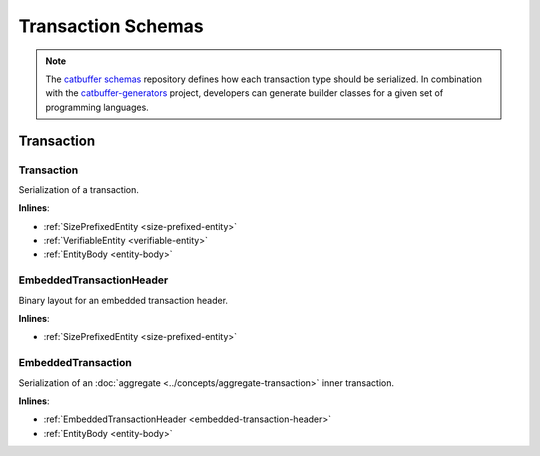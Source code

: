 ###################
Transaction Schemas
###################

.. note:: The `catbuffer schemas <https://github.com/symbol/catbuffer-schemas>`_ repository defines how each transaction type should be serialized. In combination with the `catbuffer-generators <https://github.com/symbol/catbuffer-generators>`_ project, developers can generate builder classes for a given set of programming languages. 

***********
Transaction
***********

.. _transaction:

Transaction
===========

Serialization of a transaction.

**Inlines**:

* :ref:`SizePrefixedEntity <size-prefixed-entity>`
* :ref:`VerifiableEntity <verifiable-entity>`
* :ref:`EntityBody <entity-body>`

.. csv-table::
    :header: "Property", "Type", "Description"
    :delim: ;

    type; :schema:`TransactionType <transaction_type.cats>`; Type of transaction.
    max_fee; :schema:`Amount <types.cats>`; Maximum fee allowed to spend for the transaction.
    deadline; :schema:`Timestamp <types.cats>`;  Number of milliseconds elapsed since the creation of the nemesis block. If a transaction does not get included in a block before the deadline is reached, it is deleted. Deadlines are only allowed to lie up to ``24`` hours ahead.

.. _embedded-transaction-header:

EmbeddedTransactionHeader
=========================

Binary layout for an embedded transaction header.

**Inlines**:

* :ref:`SizePrefixedEntity <size-prefixed-entity>`

.. csv-table::
    :header: "Property", "Type", "Description"
    :delim: ;

    embeddedTransactionHeader_Reserved1; uint32; Reserved padding to align end of EmbeddedTransactionHeader on 8-byte boundary.

.. _embedded-transaction:

EmbeddedTransaction
===================

Serialization of an :doc:`aggregate <../concepts/aggregate-transaction>` inner transaction.

**Inlines**:

* :ref:`EmbeddedTransactionHeader <embedded-transaction-header>`
* :ref:`EntityBody <entity-body>`

.. csv-table::
    :header: "Property", "Type", "Description"
    :delim: ;

    type; :schema:`TransactionType <transaction_type.cats>`; Type of transaction.